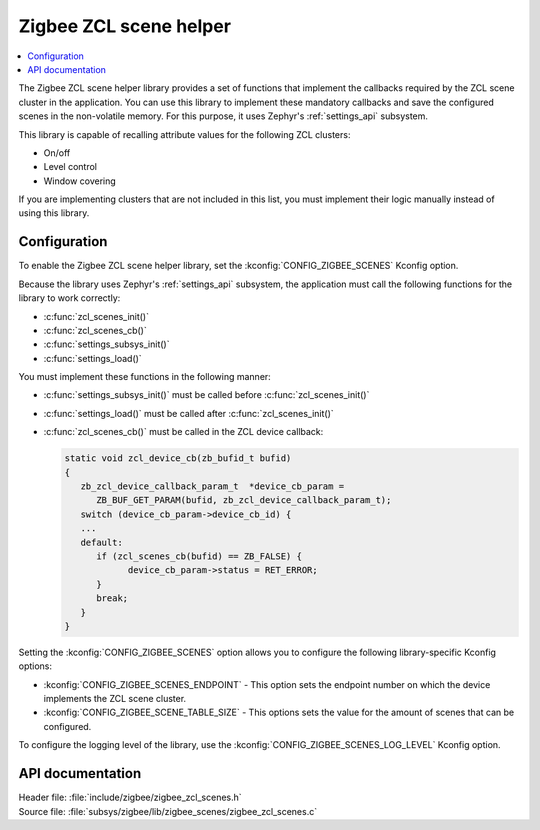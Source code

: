 .. _lib_zigbee_zcl_scenes:

Zigbee ZCL scene helper
#######################

.. contents::
   :local:
   :depth: 2

The Zigbee ZCL scene helper library provides a set of functions that implement the callbacks required by the ZCL scene cluster in the application.
You can use this library to implement these mandatory callbacks and save the configured scenes in the non-volatile memory.
For this purpose, it uses Zephyr's :ref:`settings_api` subsystem.

This library is capable of recalling attribute values for the following ZCL clusters:

* On/off
* Level control
* Window covering

If you are implementing clusters that are not included in this list, you must implement their logic manually instead of using this library.

.. _lib_zigbee_zcl_scenes_options:

Configuration
*************

To enable the Zigbee ZCL scene helper library, set the :kconfig:`CONFIG_ZIGBEE_SCENES` Kconfig option.

Because the library uses Zephyr's :ref:`settings_api` subsystem, the application must call the following functions for the library to work correctly:

* :c:func:`zcl_scenes_init()`
* :c:func:`zcl_scenes_cb()`
* :c:func:`settings_subsys_init()`
* :c:func:`settings_load()`

You must implement these functions in the following manner:

* :c:func:`settings_subsys_init()` must be called before :c:func:`zcl_scenes_init()`
* :c:func:`settings_load()` must be called after :c:func:`zcl_scenes_init()`
* :c:func:`zcl_scenes_cb()` must be called in the ZCL device callback:

  .. code-block:: C

      static void zcl_device_cb(zb_bufid_t bufid)
      {
         zb_zcl_device_callback_param_t  *device_cb_param =
            ZB_BUF_GET_PARAM(bufid, zb_zcl_device_callback_param_t);
         switch (device_cb_param->device_cb_id) {
         ...
         default:
            if (zcl_scenes_cb(bufid) == ZB_FALSE) {
                  device_cb_param->status = RET_ERROR;
            }
            break;
         }
      }

Setting the :kconfig:`CONFIG_ZIGBEE_SCENES` option allows you to configure the following library-specific Kconfig options:

* :kconfig:`CONFIG_ZIGBEE_SCENES_ENDPOINT` - This option sets the endpoint number on which the device implements the ZCL scene cluster.
* :kconfig:`CONFIG_ZIGBEE_SCENE_TABLE_SIZE` - This options sets the value for the amount of scenes that can be configured.

To configure the logging level of the library, use the :kconfig:`CONFIG_ZIGBEE_SCENES_LOG_LEVEL` Kconfig option.

API documentation
*****************

| Header file: :file:`include/zigbee/zigbee_zcl_scenes.h`
| Source file: :file:`subsys/zigbee/lib/zigbee_scenes/zigbee_zcl_scenes.c`

.. doxygengroup:: zigbee_scenes
   :project: nrf
   :members:
